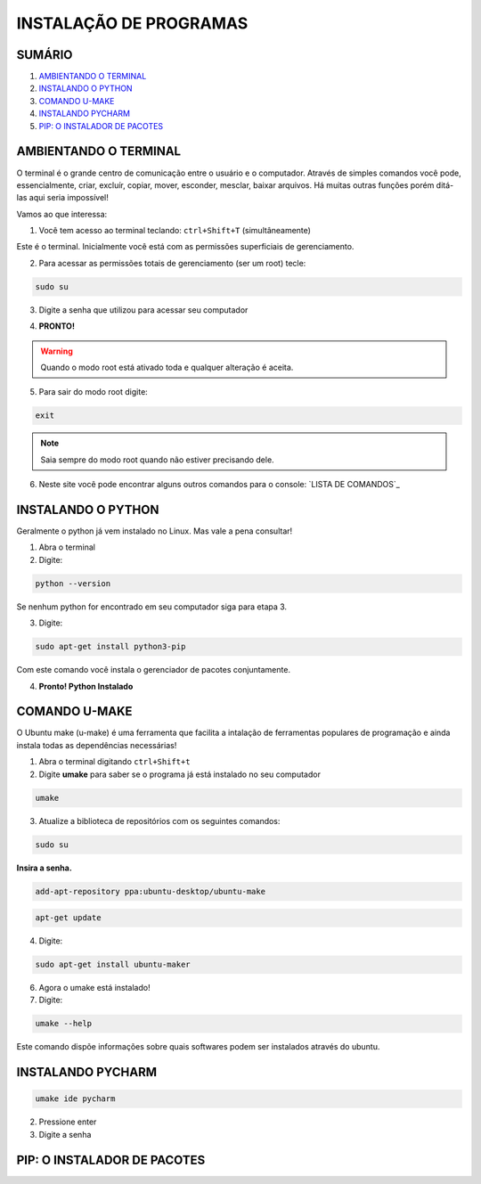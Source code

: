 **INSTALAÇÃO DE PROGRAMAS**
============================

.. seealso::
   Este documento é uma adaptação do tutorial já existente: :doc:`../intro_comp/instalacao_programas`
   
SUMÁRIO
--------

#. `AMBIENTANDO O TERMINAL`_
#. `INSTALANDO O PYTHON`_
#. `COMANDO U-MAKE`_
#. `INSTALANDO PYCHARM`_
#. `PIP: O INSTALADOR DE PACOTES`_ 



AMBIENTANDO O TERMINAL
-----------------------

O terminal é o grande centro de comunicação entre o usuário e o computador. Através de simples comandos você pode, essencialmente, criar, excluír, copiar, mover, esconder, mesclar, baixar arquivos.
Há muitas outras funções porém ditá-las aqui seria impossível!

Vamos ao que interessa:

1. Você tem acesso ao terminal teclando: ``ctrl+Shift+T`` (simultâneamente)

.. image:: 

Este é o terminal. Inicialmente você está com as permissões superficiais de gerenciamento.

2. Para acessar as permissões totais de gerenciamento (ser um root) tecle:

.. code:: python

    sudo su

3. Digite a senha que utilizou para acessar seu computador 

.. image:: 

4. **PRONTO!** 

.. Warning:: 
   Quando o modo root está ativado toda e qualquer alteração é aceita.
   
5. Para sair do modo root digite: 

.. code:: python
   
   exit

.. Note:: Saia sempre do modo root quando não estiver precisando dele.

6. Neste site você pode encontrar alguns outros comandos para o console: `LISTA DE COMANDOS`_

INSTALANDO O PYTHON
--------------------

Geralmente o python já vem instalado no Linux. Mas vale a pena consultar!

1. Abra o terminal

2. Digite: 

.. code:: python
   
   python --version

Se nenhum python for encontrado em seu computador siga para etapa 3.

3. Digite:
 
.. code:: python

   sudo apt-get install python3-pip

Com este comando você instala o gerenciador de pacotes conjuntamente.


4. **Pronto! Python Instalado**

COMANDO U-MAKE
-----------------

O Ubuntu make (u-make) é uma ferramenta que facilita a intalação de ferramentas populares de programação e ainda instala todas as dependências necessárias!

1. Abra o terminal digitando ``ctrl+Shift+t``
2. Digite **umake** para saber se o programa já está instalado no seu computador

.. code:: python
   
   umake

.. image:: _static/umaker1.jpg

3. Atualize a biblioteca de repositórios com os seguintes comandos:

.. code:: python

   sudo su

**Insira a senha.**  

.. code:: python

   add-apt-repository ppa:ubuntu-desktop/ubuntu-make
   
.. code:: python

   apt-get update
      
.. image:: _static/umaker2.jpg

4. Digite: 

.. code:: python

   sudo apt-get install ubuntu-maker

.. image:: _static/umaker3.jpg
  
6. Agora o umake está instalado!
   
7. Digite: 

.. code:: python
 
   umake --help

Este comando dispõe informações sobre quais softwares podem ser instalados através do ubuntu.


INSTALANDO PYCHARM
--------------------      

.. code:: python
  
   umake ide pycharm
   
2. Pressione enter
3. Digite a senha

 .. image:: _static/umaker4.jpg


PIP: O INSTALADOR DE PACOTES
------------------------------


.. _LISTA DE COMANDOS:: https://www.devmedia.com.br/comandos-importantes-linux/23893

